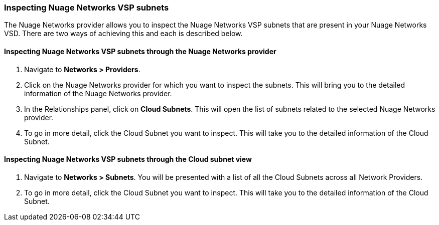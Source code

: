 === Inspecting Nuage Networks VSP subnets

The Nuage Networks provider allows you to inspect the Nuage Networks VSP subnets that are present in your Nuage Networks VSD. There are two ways of achieving this and each is described below.

==== Inspecting Nuage Networks VSP subnets through the Nuage Networks provider

. Navigate to *Networks > Providers*.

. Click on the Nuage Networks provider for which you want to inspect the subnets. This will bring you to the detailed information of the Nuage Networks provider.

. In the Relationships panel, click on *Cloud Subnets*. This will open the list of subnets related to the selected Nuage Networks provider.

. To go in more detail, click the Cloud Subnet you want to inspect. This will take you to the detailed information of the Cloud Subnet.

==== Inspecting Nuage Networks VSP subnets through the Cloud subnet view

. Navigate to *Networks > Subnets*. You will be presented with a list of all the Cloud Subnets across all Network Providers.

. To go in more detail, click the Cloud Subnet you want to inspect. This will take you to the detailed information of the Cloud Subnet.

